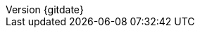 // --------------------------------
// Document Information
// --------------------------------
:toc-title: Table of Contents

:subject: Consulting Engagement Report
:description: Deployment Satellite 6.7

:customer: Security Bank
:cust: SBC

:confidentiality: Confidential

:projectmanager: Csaba Eber

// these are required for the support chapter.
:custgss: <customer_portal_account_name>
:nogss: <customer_portal_account_number>


// docstatus - indicates where in the lifecycle CER is (draft, in-progress, finish)
:docstatus: finish


ifeval::[ "{docstatus}" == "draft"]
:page-background-image: image:draft.png[]
endif::[]


:revnumber: {gitdate}


// --------------------------------
// Other Vars
// --------------------------------
